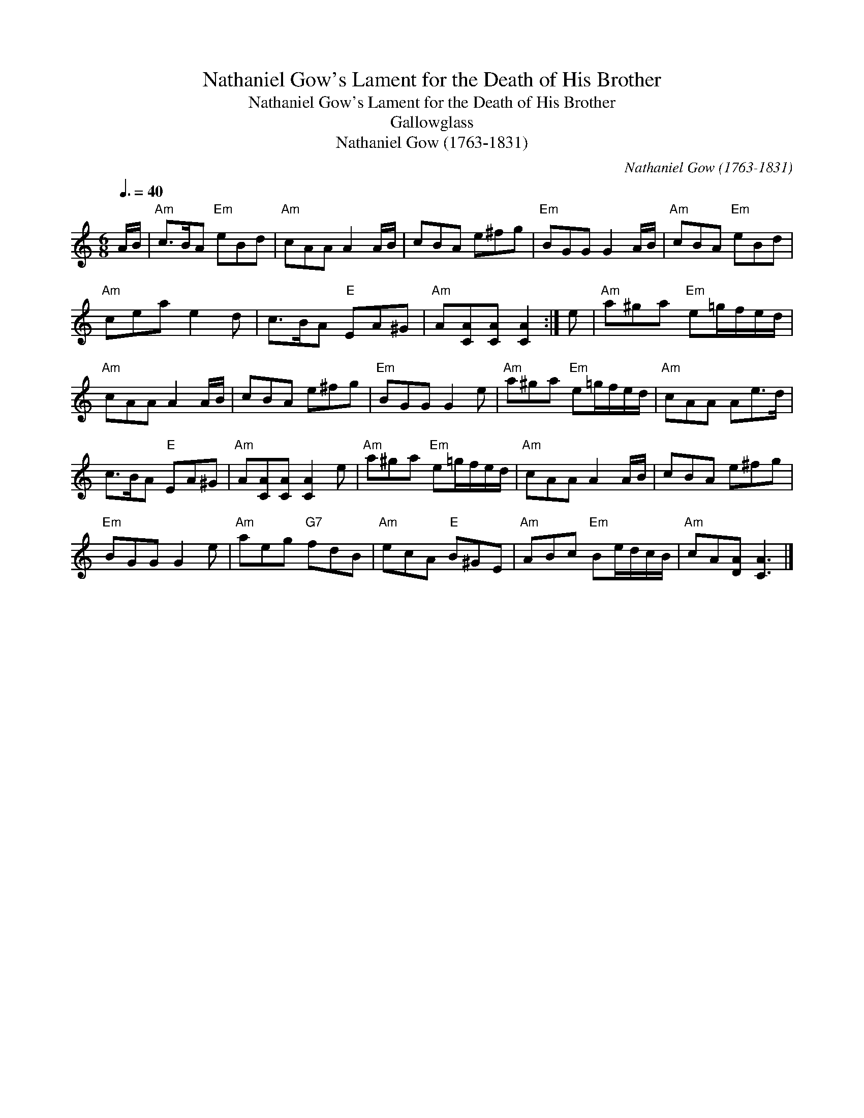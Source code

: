 X:1
T:Nathaniel Gow's Lament for the Death of His Brother
T:Nathaniel Gow's Lament for the Death of His Brother
T:Gallowglass
T:Nathaniel Gow (1763-1831)
C:Nathaniel Gow (1763-1831)
L:1/8
Q:3/8=40
M:6/8
K:C
V:1 treble 
V:1
 A/B/ |"Am" c>BA"Em" eBd |"Am" cAA A2 A/B/ | cBA e^fg |"Em" BGG G2 A/B/ |"Am" cBA"Em" eBd | %6
"Am" cea e2 d | c>BA"E" EA^G |"Am" A[CA][CA] [CA]2 :| e |"Am" a^ga"Em" e=g/f/e/d/ | %11
"Am" cAA A2 A/B/ | cBA e^fg |"Em" BGG G2 e |"Am" a^ga"Em" e=g/f/e/d/ |"Am" cAA Ae>d | %16
 c>BA"E" EA^G |"Am" A[CA][CA] [CA]2 e |"Am" a^ga"Em" e=g/f/e/d/ |"Am" cAA A2 A/B/ | cBA e^fg | %21
"Em" BGG G2 e |"Am" aeg"G7" fdB |"Am" ecA"E" B^GE |"Am" ABc"Em" Be/d/c/B/ |"Am" cA[DA] [CA]3 |] %26

